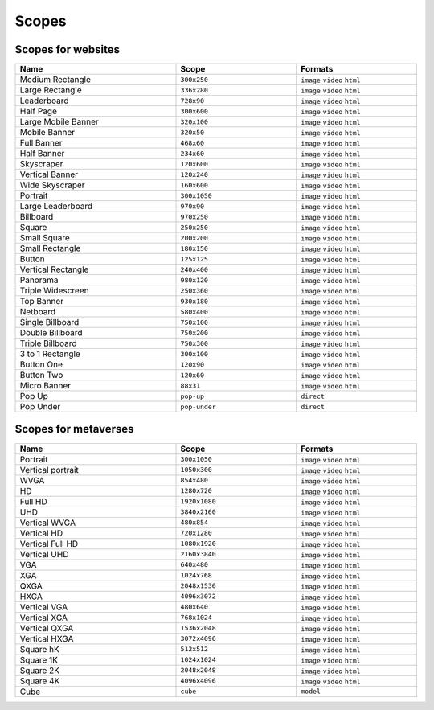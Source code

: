 .. _taxonomy-scopes:

Scopes
======

Scopes for websites
-------------------

.. list-table:: 
    :width: 100%
    :widths: 40 30 30
    :header-rows: 1

    *   - Name
        - Scope
        - Formats
    *   - Medium Rectangle
        -  ``300x250``
        - ``image`` ``video`` ``html``
    *   - Large Rectangle
        -  ``336x280``
        - ``image`` ``video`` ``html``
    *   - Leaderboard
        -  ``728x90``
        - ``image`` ``video`` ``html``
    *   - Half Page
        -  ``300x600``
        - ``image`` ``video`` ``html``
    *   - Large Mobile Banner
        -  ``320x100``
        - ``image`` ``video`` ``html``
    *   - Mobile Banner
        -  ``320x50``
        - ``image`` ``video`` ``html``
    *   - Full Banner
        -  ``468x60``
        - ``image`` ``video`` ``html``
    *   - Half Banner
        -  ``234x60``
        - ``image`` ``video`` ``html``
    *   - Skyscraper
        -  ``120x600``
        - ``image`` ``video`` ``html``
    *   - Vertical Banner
        -  ``120x240``
        - ``image`` ``video`` ``html``
    *   - Wide Skyscraper
        -  ``160x600``
        - ``image`` ``video`` ``html``
    *   - Portrait
        -  ``300x1050``
        - ``image`` ``video`` ``html``
    *   - Large Leaderboard
        -  ``970x90``
        - ``image`` ``video`` ``html``
    *   - Billboard
        -  ``970x250``
        - ``image`` ``video`` ``html``
    *   - Square
        -  ``250x250``
        - ``image`` ``video`` ``html``
    *   - Small Square
        -  ``200x200``
        - ``image`` ``video`` ``html``
    *   - Small Rectangle
        -  ``180x150``
        - ``image`` ``video`` ``html``
    *   - Button
        -  ``125x125``
        - ``image`` ``video`` ``html``
    *   - Vertical Rectangle
        -  ``240x400``
        - ``image`` ``video`` ``html``
    *   - Panorama
        -  ``980x120``
        - ``image`` ``video`` ``html``
    *   - Triple Widescreen
        -  ``250x360``
        - ``image`` ``video`` ``html``
    *   - Top Banner
        -  ``930x180``
        - ``image`` ``video`` ``html``
    *   - Netboard
        -  ``580x400``
        - ``image`` ``video`` ``html``
    *   - Single Billboard
        -  ``750x100``
        - ``image`` ``video`` ``html``
    *   - Double Billboard
        -  ``750x200``
        - ``image`` ``video`` ``html``
    *   - Triple Billboard
        -  ``750x300``
        - ``image`` ``video`` ``html``
    *   - 3 to 1 Rectangle
        -  ``300x100``
        - ``image`` ``video`` ``html``
    *   - Button One
        -  ``120x90``
        - ``image`` ``video`` ``html``
    *   - Button Two
        -  ``120x60``
        - ``image`` ``video`` ``html``
    *   - Micro Banner
        -  ``88x31``
        - ``image`` ``video`` ``html``
    *   - Pop Up
        - ``pop-up``
        - ``direct``
    *   - Pop Under
        - ``pop-under``
        - ``direct``


Scopes for metaverses
---------------------

.. list-table::
    :width: 100%
    :widths: 40 30 30
    :header-rows: 1

    *   - Name
        - Scope
        - Formats
    *   - Portrait
        - ``300x1050``
        - ``image`` ``video`` ``html``
    *   - Vertical portrait
        - ``1050x300``
        - ``image`` ``video`` ``html``
    *   - WVGA
        - ``854x480``
        - ``image`` ``video`` ``html``
    *   - HD
        - ``1280x720``
        - ``image`` ``video`` ``html``
    *   - Full HD
        - ``1920x1080``
        - ``image`` ``video`` ``html``
    *   - UHD
        - ``3840x2160``
        - ``image`` ``video`` ``html``
    *   - Vertical WVGA
        - ``480x854``
        - ``image`` ``video`` ``html``
    *   - Vertical HD
        - ``720x1280``
        - ``image`` ``video`` ``html``
    *   - Vertical Full HD
        - ``1080x1920``
        - ``image`` ``video`` ``html``
    *   - Vertical UHD
        - ``2160x3840``
        - ``image`` ``video`` ``html``
    *   - VGA
        - ``640x480``
        - ``image`` ``video`` ``html``
    *   - XGA
        - ``1024x768``
        - ``image`` ``video`` ``html``
    *   - QXGA
        - ``2048x1536``
        - ``image`` ``video`` ``html``
    *   - HXGA
        - ``4096x3072``
        - ``image`` ``video`` ``html``
    *   - Vertical VGA
        - ``480x640``
        - ``image`` ``video`` ``html``
    *   - Vertical XGA
        - ``768x1024``
        - ``image`` ``video`` ``html``
    *   - Vertical QXGA
        - ``1536x2048``
        - ``image`` ``video`` ``html``
    *   - Vertical HXGA
        - ``3072x4096``
        - ``image`` ``video`` ``html``
    *   - Square hK
        - ``512x512``
        - ``image`` ``video`` ``html``
    *   - Square 1K
        - ``1024x1024``
        - ``image`` ``video`` ``html``
    *   - Square 2K
        - ``2048x2048``
        - ``image`` ``video`` ``html``
    *   - Square 4K
        - ``4096x4096``
        - ``image`` ``video`` ``html``
    *   - Cube
        - ``cube``
        - ``model``